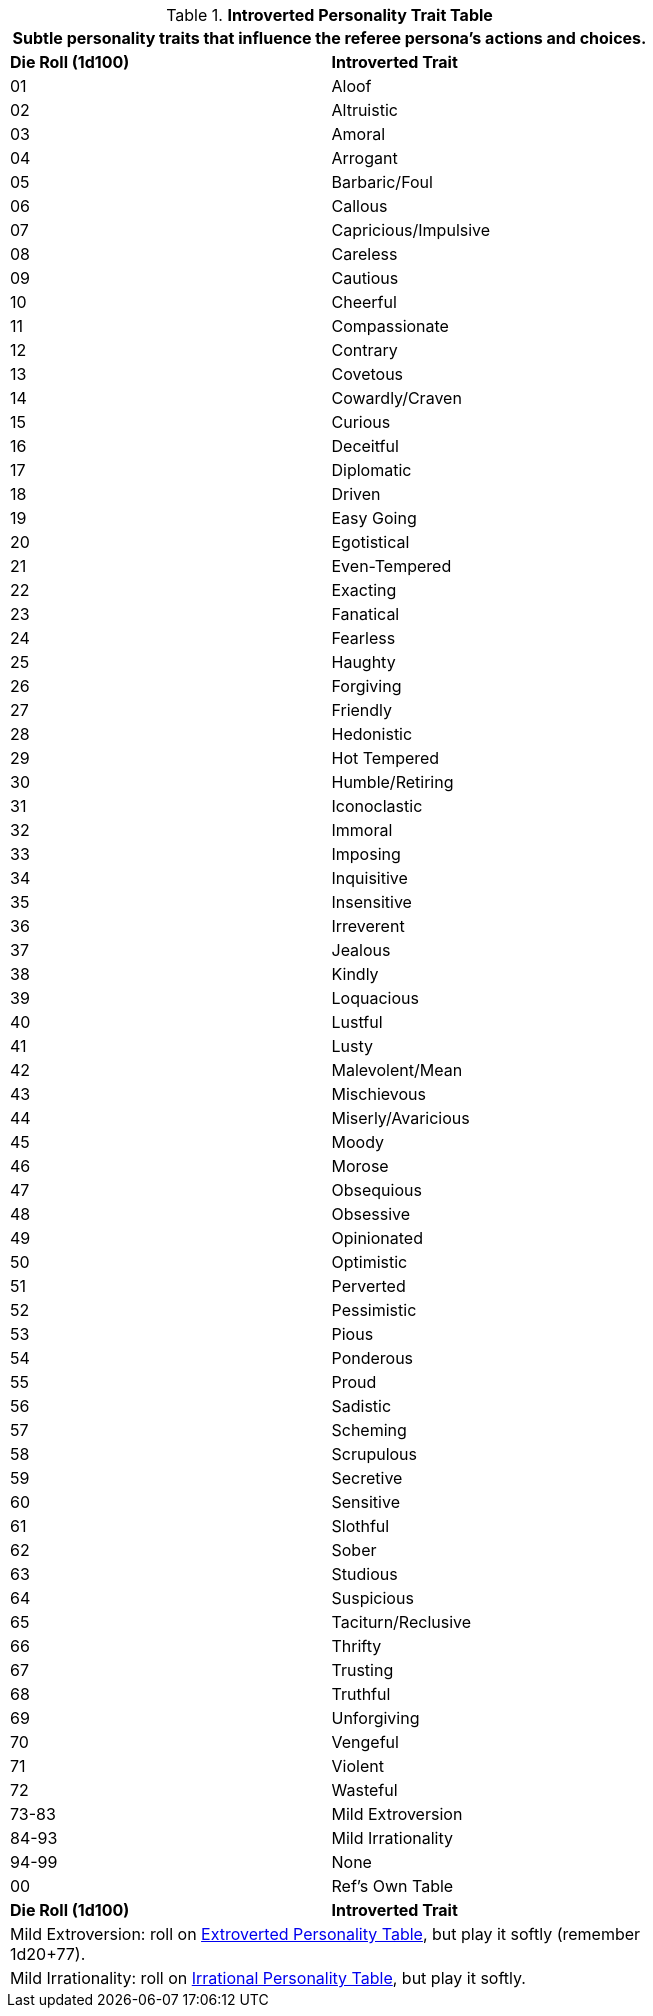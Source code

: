 .*Introverted Personality Trait Table*
[width="75%",cols="^,<",frame="all", stripes="even"]
|===
2+<|Subtle personality traits that influence the referee persona's actions and choices.

s|Die Roll (1d100)
s|Introverted Trait

|01
|Aloof

|02
|Altruistic

|03
|Amoral

|04
|Arrogant

|05
|Barbaric/Foul

|06
|Callous

|07
|Capricious/Impulsive

|08
|Careless

|09
|Cautious

|10
|Cheerful

|11
|Compassionate

|12
|Contrary

|13
|Covetous

|14
|Cowardly/Craven

|15
|Curious

|16
|Deceitful

|17
|Diplomatic

|18
|Driven

|19
|Easy Going

|20
|Egotistical

|21
|Even-Tempered

|22
|Exacting

|23
|Fanatical

|24
|Fearless

|25
|Haughty

|26
|Forgiving

|27
|Friendly

|28
|Hedonistic

|29
|Hot Tempered

|30
|Humble/Retiring

|31
|Iconoclastic

|32
|Immoral

|33
|Imposing

|34
|Inquisitive

|35
|Insensitive

|36
|Irreverent

|37
|Jealous

|38
|Kindly

|39
|Loquacious

|40
|Lustful

|41
|Lusty

|42
|Malevolent/Mean

|43
|Mischievous

|44
|Miserly/Avaricious

|45
|Moody

|46
|Morose

|47
|Obsequious

|48
|Obsessive

|49
|Opinionated

|50
|Optimistic

|51
|Perverted

|52
|Pessimistic

|53
|Pious

|54
|Ponderous

|55
|Proud

|56
|Sadistic

|57
|Scheming

|58
|Scrupulous

|59
|Secretive

|60
|Sensitive

|61
|Slothful

|62
|Sober

|63
|Studious

|64
|Suspicious

|65
|Taciturn/Reclusive

|66
|Thrifty

|67
|Trusting

|68
|Truthful

|69
|Unforgiving

|70
|Vengeful

|71
|Violent

|72
|Wasteful

|73-83
|Mild Extroversion

|84-93
|Mild Irrationality

|94-99
|None

|00
|Ref's Own Table

s|Die Roll (1d100)
s|Introverted Trait

2+<|Mild Extroversion: roll on xref:referee_personas:rp_story_cues.adoc#_extroverted[Extroverted Personality Table,window=_blank], but play it softly (remember 1d20+77).

2+<|Mild Irrationality: roll on xref:referee_personas:rp_story_cues.adoc#_irrational[Irrational Personality Table,window=_blank], but play it softly.

|===



